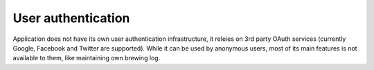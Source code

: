 User authentication
===================

Application does not have its own user authentication infrastructure, it releies on 3rd party OAuth services (currently Google, Facebook and Twitter are supported). While it can be used by anonymous users, most of its main features is not available to them, like maintaining own brewing log.
